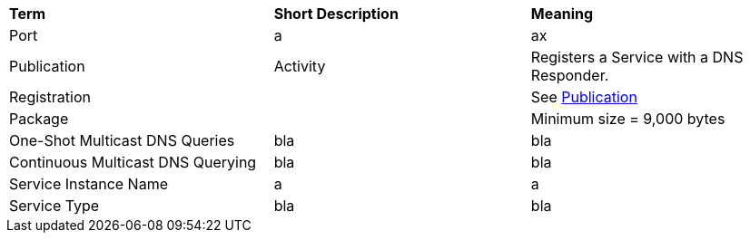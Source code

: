 [.small]
[width="100%",cols="34%,33%,33%",]
|===
|*Term* 
|*Short Description* 
|*Meaning*

| [[port, Port]] Port 
| a 
| ax

| [[publication,Publication]] Publication  
| Activity
| Registers a Service with a DNS Responder.

| Registration
|
| See <<publication>>

| Package
|
| Minimum size = 9,000 bytes

| ((One-Shot Multicast DNS Queries))
| bla
| bla

| ((Continuous Multicast DNS Querying))
| bla
| bla

| [[service-instance-name, Service Instance Name]] Service Instance Name
| a
| a

| [[service-type, Service Type]] Service Type 
| bla
| bla

|===
